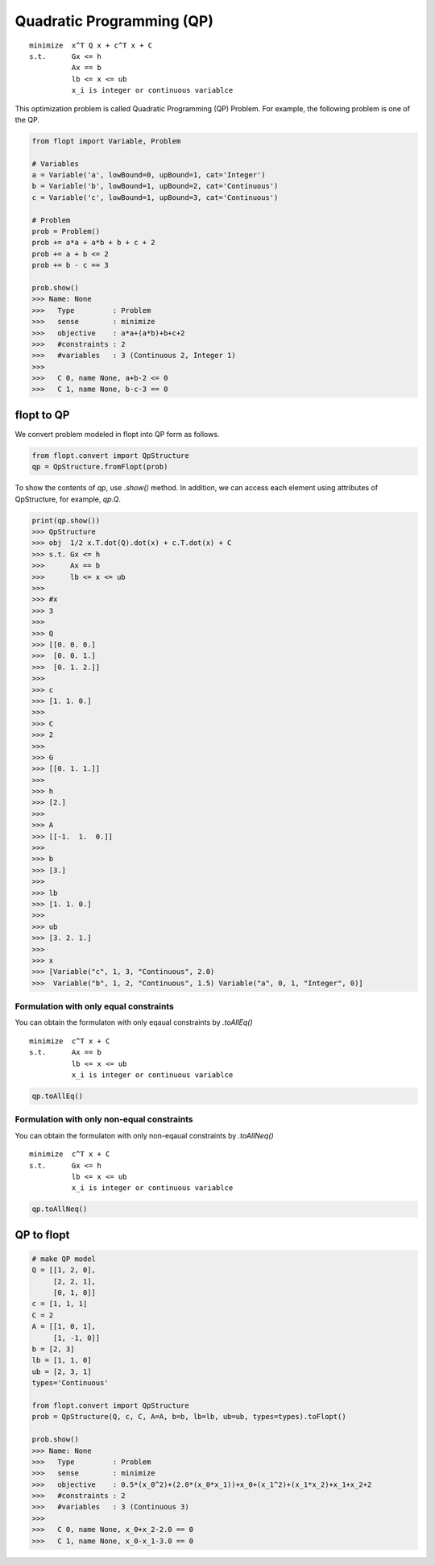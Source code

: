 Quadratic Programming (QP)
==========================

::

  minimize  x^T Q x + c^T x + C
  s.t.      Gx <= h
            Ax == b
            lb <= x <= ub
            x_i is integer or continuous variablce


This optimization problem is called Quadratic Programming (QP) Problem.
For example, the following problem is one of the QP.

.. code-block:: python

  from flopt import Variable, Problem

  # Variables
  a = Variable('a', lowBound=0, upBound=1, cat='Integer')
  b = Variable('b', lowBound=1, upBound=2, cat='Continuous')
  c = Variable('c', lowBound=1, upBound=3, cat='Continuous')

  # Problem
  prob = Problem()
  prob += a*a + a*b + b + c + 2
  prob += a + b <= 2
  prob += b - c == 3

  prob.show()
  >>> Name: None
  >>>   Type         : Problem
  >>>   sense        : minimize
  >>>   objective    : a*a+(a*b)+b+c+2
  >>>   #constraints : 2
  >>>   #variables   : 3 (Continuous 2, Integer 1)
  >>>
  >>>   C 0, name None, a+b-2 <= 0
  >>>   C 1, name None, b-c-3 == 0


flopt to QP
-----------

We convert problem modeled in flopt into QP form as follows.

.. code-block:: python

  from flopt.convert import QpStructure
  qp = QpStructure.fromFlopt(prob)


To show the contents of qp, use `.show()` method.
In addition, we can access each element using attributes of QpStructure, for example, `qp.Q`.

.. code-block:: python

  print(qp.show())
  >>> QpStructure
  >>> obj  1/2 x.T.dot(Q).dot(x) + c.T.dot(x) + C
  >>> s.t. Gx <= h
  >>>      Ax == b
  >>>      lb <= x <= ub
  >>>
  >>> #x
  >>> 3
  >>>
  >>> Q
  >>> [[0. 0. 0.]
  >>>  [0. 0. 1.]
  >>>  [0. 1. 2.]]
  >>>
  >>> c
  >>> [1. 1. 0.]
  >>>
  >>> C
  >>> 2
  >>>
  >>> G
  >>> [[0. 1. 1.]]
  >>>
  >>> h
  >>> [2.]
  >>>
  >>> A
  >>> [[-1.  1.  0.]]
  >>>
  >>> b
  >>> [3.]
  >>>
  >>> lb
  >>> [1. 1. 0.]
  >>>
  >>> ub
  >>> [3. 2. 1.]
  >>>
  >>> x
  >>> [Variable("c", 1, 3, "Continuous", 2.0)
  >>>  Variable("b", 1, 2, "Continuous", 1.5) Variable("a", 0, 1, "Integer", 0)]




Formulation with only equal constraints
^^^^^^^^^^^^^^^^^^^^^^^^^^^^^^^^^^^^^^^

You can obtain the formulaton with only eqaual constraints by `.toAllEq()`


::

  minimize  c^T x + C
  s.t.      Ax == b
            lb <= x <= ub
            x_i is integer or continuous variablce


.. code-block:: python

  qp.toAllEq()


Formulation with only non-equal constraints
^^^^^^^^^^^^^^^^^^^^^^^^^^^^^^^^^^^^^^^^^^^

You can obtain the formulaton with only non-eqaual constraints by `.toAllNeq()`


::

  minimize  c^T x + C
  s.t.      Gx <= h
            lb <= x <= ub
            x_i is integer or continuous variablce


.. code-block:: python

  qp.toAllNeq()



QP to flopt
-----------

.. code-block:: python

  # make QP model
  Q = [[1, 2, 0],
       [2, 2, 1],
       [0, 1, 0]]
  c = [1, 1, 1]
  C = 2
  A = [[1, 0, 1],
       [1, -1, 0]]
  b = [2, 3]
  lb = [1, 1, 0]
  ub = [2, 3, 1]
  types='Continuous'

  from flopt.convert import QpStructure
  prob = QpStructure(Q, c, C, A=A, b=b, lb=lb, ub=ub, types=types).toFlopt()

  prob.show()
  >>> Name: None
  >>>   Type         : Problem
  >>>   sense        : minimize
  >>>   objective    : 0.5*(x_0^2)+(2.0*(x_0*x_1))+x_0+(x_1^2)+(x_1*x_2)+x_1+x_2+2
  >>>   #constraints : 2
  >>>   #variables   : 3 (Continuous 3)
  >>>
  >>>   C 0, name None, x_0+x_2-2.0 == 0
  >>>   C 1, name None, x_0-x_1-3.0 == 0
